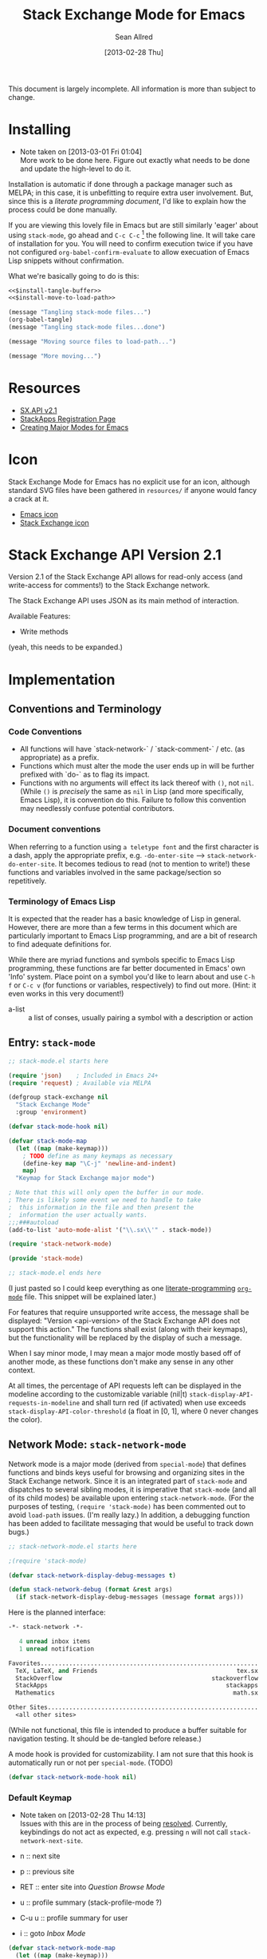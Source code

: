 #+Title: Stack Exchange Mode for Emacs
#+Author: Sean Allred
#+Date: [2013-02-28 Thu]

This document is largely incomplete.  All information is more than
subject to change.

* Installing
- Note taken on [2013-03-01 Fri 01:04] \\
  More work to be done here.  Figure out exactly what needs to be done
  and update the high-level to do it.
Installation is automatic if done through a package manager such as
MELPA; in this case, it is unbefitting to require extra user
involvement.  But, since this is a /literate programming document/,
I'd like to explain how the process could be done manually.

If you are viewing this lovely file in Emacs but are still similarly
'eager' about using =stack-mode=, go ahead and =C-c C-c= [fn::which,
on a default installation, runs =org-babel-execute-src-block=] the
following line.  It will take care of installation for you.  You will
need to confirm execution twice if you have not configured
=org-babel-confirm-evaluate= to allow execuation of Emacs Lisp
snippets without confirmation.

#+call: $install()

What we're basically going to do is this:
#+name: $install
#+begin_src emacs-lisp :noweb yes
  <<$install-tangle-buffer>>
  <<$install-move-to-load-path>>
#+end_src

#+name: $install-tangle-buffer
#+begin_src emacs-lisp
  (message "Tangling stack-mode files...")
  (org-babel-tangle)
  (message "Tangling stack-mode files...done")
#+end_src

#+name: $install-move-to-load-path
#+begin_src emacs-lisp
  (message "Moving source files to load-path...")
#+end_src

#+name: $install-move-to-load-path
#+begin_src emacs-lisp
  (message "More moving...")
#+end_src

* Resources
- [[https://api.stackexchange.com/docs][SX.API v2.1]]
- [[http://stackapps.com/apps/oauth/register][StackApps Registration Page]]
- [[http://www.emacswiki.org/emacs/ModeTutorial][Creating Major Modes for Emacs]]
* Icon
Stack Exchange Mode for Emacs has no explicit use for an icon,
although standard SVG files have been gathered in =resources/= if
anyone would fancy a crack at it.

- [[file:resources/emacs.svg][Emacs icon]]
- [[file:resources/stackexchange.svg][Stack Exchange icon]]

* Stack Exchange API Version 2.1
Version 2.1 of the Stack Exchange API allows for read-only access (and
write-access for comments!) to the Stack Exchange network.

The Stack Exchange API uses JSON as its main method of interaction.

Available Features:

- Write methods 

(yeah, this needs to be expanded.)
** COMMENT
This is meant more as a reference for when I am (or another user is)
not online.  This is not official documentation, although I hope it is
accurate up to [2013-02-28 Thu 17:00].
* Implementation
** Conventions and Terminology
*** Code Conventions
- All functions will have `stack-network-` / `stack-comment-` /
  etc. (as appropriate) as a prefix.
- Functions which must alter the mode the user ends up in will be
  further prefixed with `do-` as to flag its impact.
- Functions with no arguments will effect its lack thereof with =()=,
  not =nil=.  (While =()= is /precisely/ the same as =nil= in Lisp
  (and more specifically, Emacs Lisp), it is convention do this.
  Failure to follow this convention may needlessly confuse potential
  contributors.

*** Document conventions
When referring to a function using =a teletype font= and the first
character is a dash, apply the appropriate prefix,
e.g. =-do-enter-site= --> =stack-network-do-enter-site=.  It becomes
tedious to read (not to mention to write!) these functions and
variables involved in the same package/section so repetitively.

*** Terminology of Emacs Lisp
It is expected that the reader has a basic knowledge of Lisp in
general.  However, there are more than a few terms in this document
which are particularly important to Emacs Lisp programming, and are a
bit of research to find adequate definitions for.

While there are myriad functions and symbols specific to Emacs Lisp
programming, these functions are far better documented in Emacs' own
'Info' system.  Place point on a symbol you'd like to learn about and
use =C-h f= or =C-c v= (for functions or variables, respectively) to
find out more.  (Hint: it even works in this very document!)

- a-list :: a list of conses, usually pairing a symbol with a
            description or action

** Entry: =stack-mode=
#+begin_src emacs-lisp :tangle elisp/stack-mode.el
  ;; stack-mode.el starts here
  
  (require 'json)    ; Included in Emacs 24+
  (require 'request) ; Available via MELPA
  
  (defgroup stack-exchange nil
    "Stack Exchange Mode"
    :group 'environment)
  
  (defvar stack-mode-hook nil)
  
  (defvar stack-mode-map
    (let ((map (make-keymap)))
      ; TODO define as many keymaps as necessary
      (define-key map "\C-j" 'newline-and-indent)
      map)
    "Keymap for Stack Exchange major mode")
  
  ; Note that this will only open the buffer in our mode.
  ; There is likely some event we need to handle to take
  ;  this information in the file and then present the
  ;  information the user actually wants.
  ;;;###autoload
  (add-to-list 'auto-mode-alist '("\\.sx\\'" . stack-mode))
  
  (require 'stack-network-mode)
  
  (provide 'stack-mode)
  
  ;; stack-mode.el ends here
#+end_src
(I just pasted so I could keep everything as one [[http://www.literateprogramming.com/][literate-programming]]
[[http://orgmode.org][=org-mode=]] file.  This snippet will be explained later.)

For features that require unsupported write access, the message shall
be displayed: "Version <api-version> of the Stack Exchange API does
not support this action."  The functions shall exist (along with their
keymaps), but the functionality will be replaced by the display of
such a message.

When I say minor mode, I may mean a major mode mostly based off of
another mode, as these functions don't make any sense in any other
context.

At all times, the percentage of API requests left can be displayed in
the modeline according to the customizable variable (nil|t)
=stack-display-API-requests-in-modeline= and shall turn red (if
activated) when use exceeds =stack-display-API-color-threshold= (a
float in [0, 1], where 0 never changes the color).

** Network Mode: =stack-network-mode=
Network mode is a major mode (derived from =special-mode=) that
defines functions and binds keys useful for browsing and organizing
sites in the Stack Exchange network.  Since it is an integrated part
of =stack-mode= and dispatches to several sibling modes, it is
imperative that =stack-mode= (and all of its child modes) be available
upon entering =stack-network-mode=.  (For the purposes of testing,
=(require 'stack-mode)= has been commented out to avoid =load-path=
issues.  (I'm really lazy.)  In addition, a debugging function has
been added to facilitate messaging that would be useful to track down
bugs.)
#+begin_src emacs-lisp :tangle elisp/stack-network-mode.el
  ;; stack-network-mode.el starts here
  
  ;(require 'stack-mode)
  
  (defvar stack-network-display-debug-messages t)
  
  (defun stack-network-debug (format &rest args)
    (if stack-network-display-debug-messages (message format args)))
#+end_src

Here is the planned interface:
#+begin_src emacs-lisp :tangle elisp/stack-network-mode-navtest-buffer.test
  -*- stack-network -*-
  
     4 unread inbox items
     1 unread notification
  
  Favorites.............................................................
    TeX, LaTeX, and Friends                                       tex.sx
    StackOverflow                                          stackoverflow
    StackApps                                                  stackapps
    Mathematics                                                  math.sx
  
  Other Sites...........................................................
    <all other sites>
#+end_src
(While not functional, this file is intended to produce a buffer
suitable for navigation testing.  It should be de-tangled before
release.)

A mode hook is provided for customizability.  I am not sure that this
hook is automatically run or not per =special-mode=. (TODO)
#+begin_src emacs-lisp :tangle elisp/stack-network-mode.el
  (defvar stack-network-mode-hook nil)
#+end_src

*** Default Keymap
- Note taken on [2013-02-28 Thu 14:13] \\
  Issues with this are in the process of being [[http://stackoverflow.com/questions/15124824/][resolved]].  Currently,
  keybindings do not act as expected, e.g. pressing =n= will not call
  =stack-network-next-site=.

- n :: next site
- p :: previous site
- RET :: enter site into [[*Question%20Browse%20Mode:%20%3Dstack-question-browse-mode%3D][Question Browse Mode]]
- u :: profile summary (stack-profile-mode ?)
- C-u u :: profile summary for user
- i :: goto [[*Inbox%20Mode:%20%3Dstack-inbox-mode%3D][Inbox Mode]]

#+begin_src emacs-lisp :tangle elisp/stack-network-mode.el
  (defvar stack-network-mode-map
    (let ((map (make-keymap)))
      (define-key map "n"     'stack-network-next-site)
      (define-key map "p"     'stack-network-previous-site)
      (define-key map ","     'stack-network-move-site-up)
      (define-key map "."     'stack-network-move-site-down)
      (define-key map "j"     'stack-network-jump-to-bookmarks)
      (define-key map "\C-m"  'stack-network-do-enter-site) ; ret
      (define-key map "o"     'stack-network-do-enter-site)
      (define-key map "u"     'stack-network-do-profile-summary)
      (define-key map "\C-uu" 'stack-network-do-profile-summary-for-user)
      (define-key map "i"     'stack-network-do-inbox)
      (define-key map "b"     'stack-network-toggle-bookmark)
      (define-key map "\C-i"  'stack-network-display-details) ; tab
      map)
    "Keymap for Stack Exchange: Network Browser major mode")
#+end_src

*** Navigation
The primary methods of navigation =-next-site=, =-previous-site=, and
=-enter-site=.  The first two of these three do only what makes sense:
they move point up and down the list of available sites.
#+begin_src emacs-lisp :tangle elisp/stack-network-mode.el
  (defun stack-network-next-site ()
    "Move to the next site in the list."
    (interactive)
    (stack-network-debug "in next site")
    (next-line))
  
  (defun stack-network-previous-site ()
    "Move to the previous site in the list."
    (interactive)
    (stack-network-debug "in prev site")
    (previous-line))
  
  (defun stack-network-do-enter-site ()
    "Enter the site at point in another buffer."
    (interactive)
    (message "I have no idea what I'm doing")
    (stack-exchange-question-browse-mode
     (stack-network-get-site-under-point)))
#+end_src

If you look at the defintion of =-do-enter-site=, you will notice that
the heretofore undefined =-get-site-under-point= is used.  As you may
have guessed, the purpose of this function is to obtain the 'string
representation' of the Stack Exchange site upon which point currently
rests.  There is as of yet no method of retrieving this dynamically,
so a definition-style a-list is made at the very top (=stack-mode.el=)
to facilitate easy use.

#+begin_src emacs-lisp :tangle elisp/stack-mode.el
  (defvar stack-exchange-api-key-to-site-alist
    ; define
    )
#+end_src

*** Conclusion
Network mode is the highest-level mode available within =stack-mode=.
Its primary purpose is to be a dispatcher for other commands.  Since
many users reside on exactly one StackExchange site, =stack-mode=
should be configurable to support this.

#+begin_src emacs-lisp :tangle elisp/stack-network-mode.el
  (define-derived-mode stack-network-mode
    special-mode
    "SX-Network"
    "Major mode for navigating and organizing sites on the Stack
  Exchange Network.")

  (provide 'stack-network-mode)
  
  ;; stack-network-mode.el ends here
#+end_src
** Question Browse Mode: =stack-question-browse-mode=
- Note taken on [2013-02-27 Wed 15:28] \\
  Upvoting and downvoting could easily be supported in this mode, but
  shouldn't be.  How can you possibly upvote or downvote something just
  be reading the title?

This mode is buffer-read-only.

Font Lock
 - green :: answered question
 - bold red :: open bounty
 - bold :: unanswered

Sorting and Filtering
- should be able to sort

Green font-lock for answered questions, red for unanswered.

Question starring, dispatcher-y feel.

Display statistical information on top:
 - if point is on a question, display the user who asked it, their
   reputation, the last revisor, their reputation, tags, views,
   answers, accept status, and votes.  (The following example is from
   [[http://tex.stackexchange.com/questions/83970/auctex-preview-latex-and-ghostscript-emacs][one of my own questions]] retrieved [2013-02-27 Wed 15:36].)
   #+begin_example
   Full title: AUCTeX, preview-latex, and Ghostscript (Emacs)        |
        Asker: vermiculus (572)                            Bounty:  50
      Answers:  1 (Accepted)            Active: [2013-02-27 Wed 15:44]
         Tags: emacs auctex preview ghostscript
   #+end_example
 - if point is not on a question, display site trends in general
   #+begin_example
         Site: TeX, LaTeX, and Friends
        Users: 400
   Unanswered: 15 (0.003)
   #+end_example
   - users is 200 rep or more
   - the number beside unanswered is a float in [0, 1]
     - 0 :: all questions are answered
     - 1 :: no questions are answered

*** Default Keymap

 - n :: next question (move point down)
 - p :: previous question
 - RET :: enter question ([[*Question%20Detail%20Mode:%20%3Dstack-question-detail-mode%3D][Question Detail Mode]])
 - s :: star a question
 - A :: ask question ([[*Ask%20Mode:%20%3Dstack-ask-mode%3D][Ask Mode]])
 - q :: go back to [[*Network%20Mode:%20%3Dstack-network-mode%3D][Network Mode]]
 - m :: switch to meta
** Question Detail Mode: =stack-question-detail-mode=

Outline-mode-like question voting, comment voting/flagging

This mode is buffer-read-only.

The question and each answer are top-level nodes.

*** Default Keymap

- = :: upvote question/answer
- - :: downvote
- s :: star
- C-u s :: save offline as an =org= node.  (The archive file is kept
           in .emacs.d)
** Comment Mode: =stack-comment-mode=

Minor mode for use atop markdown-mode.

Valid for Questions and Answers; just a small window that would open
up below in comment-mode.  Should support mentions.

*** Default Keymap

- C-c C-c :: Commit comment.
- C-c C-k :: Cancel comment.
- TAB :: Expand username, if possible (must be after =@=)
** Ask Mode: =stack-ask-mode=

A minor mode atop =markdown-mode=, adding support for tagging.

Ask a question.
** Inbox Mode: =stack-inbox-mode=
yeah.  View notifications and stuff.

